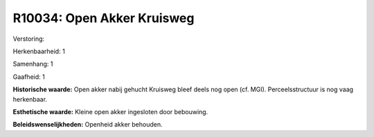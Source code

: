 R10034: Open Akker Kruisweg
===========================

Verstoring:

Herkenbaarheid: 1

Samenhang: 1

Gaafheid: 1

**Historische waarde:**
Open akker nabij gehucht Kruisweg bleef deels nog open (cf. MGI).
Perceelsstructuur is nog vaag herkenbaar.

**Esthetische waarde:**
Kleine open akker ingesloten door bebouwing.



**Beleidswenselijkheden:**
Openheid akker behouden.
